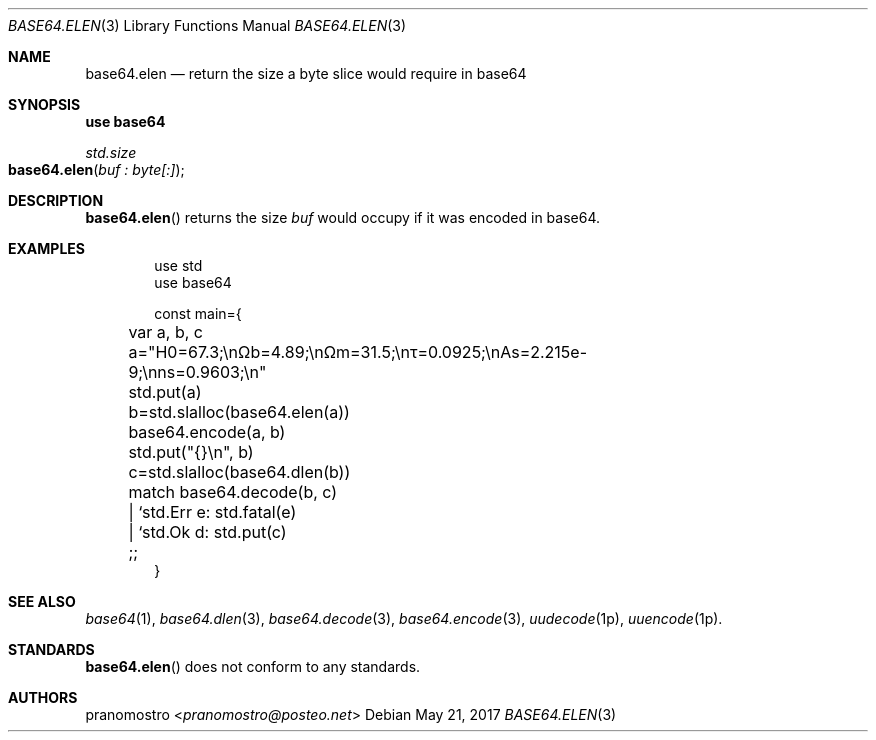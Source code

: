 .Dd May 21, 2017
.Dt BASE64.ELEN 3
.Os

.Sh NAME
.Nm base64.elen
.Nd return the size a byte slice would require in base64

.Sh SYNOPSIS
.Sy use base64
.Pp
.Ft std.size
.Fo base64.elen
.Fa "buf : byte[:]"
.Fc

.Sh DESCRIPTION
.Fn base64.elen
returns the size
.Fa buf
would occupy if it was encoded in base64.

.Sh EXAMPLES
.Bd -literal -offset indent
use std
use base64

const main={
	var a, b, c

	a="H0=67.3;\enΩb=4.89;\enΩm=31.5;\enτ=0.0925;\enAs=2.215e-9;\enns=0.9603;\en"
	std.put(a)

	b=std.slalloc(base64.elen(a))
	base64.encode(a, b)
	std.put("{}\en", b)

	c=std.slalloc(base64.dlen(b))
	match base64.decode(b, c)
	| `std.Err e: std.fatal(e)
	| `std.Ok d: std.put(c)
	;;
}
.Ed

.Sh SEE ALSO
.Xr base64 1 ,
.Xr base64.dlen 3 ,
.Xr base64.decode 3 ,
.Xr base64.encode 3 ,
.Xr uudecode 1p ,
.Xr uuencode 1p .

.Sh STANDARDS
.Fn base64.elen
does not conform to any standards.

.Sh AUTHORS
.An pranomostro Aq Mt pranomostro@posteo.net
